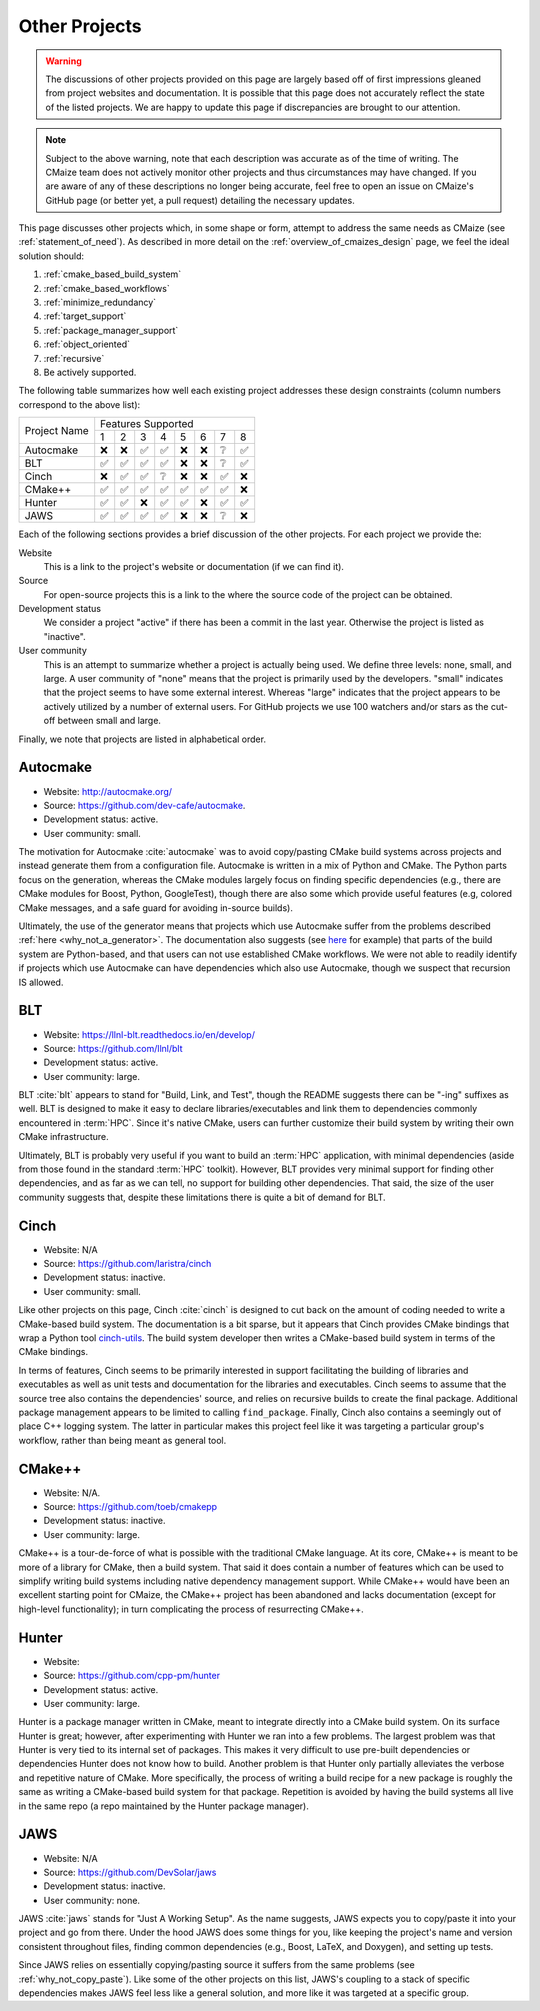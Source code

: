 ##############
Other Projects
##############

.. warning::

   The discussions of other projects provided on this page are largely based off
   of first impressions gleaned from project websites and documentation. It is
   possible that this page does not accurately reflect the state of the listed
   projects. We are happy to update this page if discrepancies are brought to
   our attention.

.. note::

   Subject to the above warning, note that each description was accurate as of
   the time of writing. The CMaize team does not actively monitor other
   projects and thus circumstances may have changed. If you are aware of any
   of these descriptions no longer being accurate, feel free to open an issue
   on CMaize's GitHub page (or better yet, a pull request) detailing the
   necessary updates.

This page discusses other projects which, in some shape or form, attempt
to address the same needs as CMaize (see :ref:`statement_of_need`). As described
in more detail on the :ref:`overview_of_cmaizes_design` page, we feel the ideal
solution should:

1. :ref:`cmake_based_build_system`
2. :ref:`cmake_based_workflows`
3. :ref:`minimize_redundancy`
4. :ref:`target_support`
5. :ref:`package_manager_support`
6. :ref:`object_oriented`
7. :ref:`recursive`
8. Be actively supported.

The following table summarizes how well each existing project addresses these
design constraints (column numbers correspond to the above list):

.. |y| replace:: ✅
.. |n| replace:: ❌
.. |?| replace:: ❔

+--------------+-----+-----+-----+-----+-----+-----+-----+-----+
|              |               Features Supported              |
| Project Name +-----+-----+-----+-----+-----+-----+-----+-----+
|              |  1  |  2  |  3  |  4  |  5  |  6  |  7  |  8  |
+--------------+-----+-----+-----+-----+-----+-----+-----+-----+
| Autocmake    | |n| | |n| | |y| | |y| | |n| | |n| | |?| | |y| |
+--------------+-----+-----+-----+-----+-----+-----+-----+-----+
| BLT          | |y| | |y| | |y| | |y| | |n| | |n| | |?| | |y| |
+--------------+-----+-----+-----+-----+-----+-----+-----+-----+
| Cinch        | |n| | |y| | |y| | |?| | |n| | |n| | |y| | |n| |
+--------------+-----+-----+-----+-----+-----+-----+-----+-----+
| CMake\+\+    | |y| | |y| | |y| | |y| | |y| | |y| | |y| | |n| |
+--------------+-----+-----+-----+-----+-----+-----+-----+-----+
| Hunter       | |y| | |y| | |n| | |y| | |y| | |n| | |y| | |y| |
+--------------+-----+-----+-----+-----+-----+-----+-----+-----+
| JAWS         | |y| | |y| | |y| | |y| | |n| | |n| | |?| | |n| |
+--------------+-----+-----+-----+-----+-----+-----+-----+-----+

Each of the following sections provides a brief discussion of the other
projects. For each project we provide the:

Website
   This is a link to the project's website or documentation (if we can find it).

Source
   For open-source projects this is a link to the where the source code of the
   project can be obtained.

Development status
   We consider a project "active" if there has been a commit in the last year.
   Otherwise the project is listed as "inactive".

User community
   This is an attempt to summarize whether a project is actually being used.
   We define three levels: none, small, and large. A user community of "none"
   means that the project is primarily used by the developers. "small" indicates
   that the project seems to have some external interest. Whereas "large"
   indicates that the project appears to be actively utilized by a number of
   external users. For GitHub projects we use 100 watchers and/or stars as the
   cut-off between small and large.

Finally, we note that projects are listed in alphabetical order.

*********
Autocmake
*********

- Website: `<http://autocmake.org/>`_
- Source: `<https://github.com/dev-cafe/autocmake>`_.
- Development status: active.
- User community: small.

The motivation for Autocmake :cite:`autocmake` was to avoid copy/pasting CMake
build systems
across projects and instead generate them from a configuration file. Autocmake
is written in a mix of Python and CMake. The Python parts focus on the
generation, whereas the CMake modules largely focus on finding specific
dependencies (e.g., there are CMake modules for Boost, Python, GoogleTest),
though there are also some which provide useful features (e.g, colored CMake
messages, and a safe guard for avoiding in-source builds).

Ultimately, the use of the generator means that projects which use Autocmake
suffer from the problems described :ref:`here <why_not_a_generator>`. The
documentation also suggests (see `here <https://tinyurl.com/mr49kffb>`__ for
example) that parts of the build system are Python-based, and that users can not
use established CMake workflows. We were not able to readily identify if
projects which use Autocmake can have dependencies which also use Autocmake,
though we suspect that recursion IS allowed.

***
BLT
***

- Website: `<https://llnl-blt.readthedocs.io/en/develop/>`_
- Source: `<https://github.com/llnl/blt>`_
- Development status: active.
- User community: large.

BLT :cite:`blt` appears to stand for "Build, Link, and Test", though the README
suggests
there can be "-ing" suffixes as well. BLT is designed to make it easy to
declare libraries/executables and link them to dependencies commonly encountered
in :term:`HPC`. Since it's native CMake, users can further customize their
build system by writing their own CMake infrastructure.

Ultimately, BLT is probably very useful if you want to build an :term:`HPC`
application, with minimal dependencies (aside from those found in the standard
:term:`HPC` toolkit). However, BLT provides very minimal support for finding
other dependencies, and as far as we can tell, no support for building other
dependencies. That said, the size of the user community suggests that, despite
these limitations there is quite a bit of demand for BLT.

*****
Cinch
*****

- Website: N/A
- Source: `<https://github.com/laristra/cinch>`_
- Development status: inactive.
- User community: small.

Like other projects on this page, Cinch :cite:`cinch` is designed to cut back
on the amount of coding needed to write a CMake-based build system. The
documentation is a bit sparse, but it appears that Cinch provides CMake bindings
that wrap a Python tool
`cinch-utils <https://github.com/laristra/cinch-utils>`_. The build system
developer then writes a CMake-based build system in terms of the CMake bindings.

In terms of features, Cinch seems to be primarily interested in support
facilitating the building of libraries and executables as well as unit tests
and documentation for the libraries and executables. Cinch seems to assume that
the source tree also contains the dependencies' source, and relies on recursive
builds to create the final package. Additional package management appears to be
limited to calling ``find_package``. Finally, Cinch also contains a seemingly
out of place C++ logging system. The latter in particular makes this project
feel like it was targeting a particular group's workflow, rather than being
meant as general tool.

*******
CMake++
*******

- Website: N/A.
- Source: `<https://github.com/toeb/cmakepp>`_
- Development status: inactive.
- User community: large.

CMake++ is a tour-de-force of what is possible with the traditional CMake
language. At its core, CMake++ is meant to be more of a library for CMake,
then a build system. That said it does contain a number of features which can
be used to simplify writing build systems including native dependency
management support. While CMake++ would have been an excellent starting point
for CMaize, the CMake++ project has been abandoned and lacks documentation
(except for high-level functionality); in turn complicating the process of
resurrecting CMake++.

******
Hunter
******

- Website:
- Source: `<https://github.com/cpp-pm/hunter>`_
- Development status: active.
- User community: large.

Hunter is a package manager written in CMake, meant to integrate directly into
a CMake build system. On its surface Hunter is great; however, after
experimenting with Hunter we ran into a few problems. The largest problem was
that Hunter is very tied to its internal set of packages. This makes it very
difficult to use pre-built dependencies or dependencies Hunter does not know
how to build. Another problem is that Hunter only partially alleviates the
verbose and repetitive nature of CMake. More specifically, the process of
writing a build recipe for a new package is roughly the same as writing a
CMake-based build system for that package. Repetition is avoided by having the
build systems all live in the same repo (a repo maintained by the Hunter
package manager).


****
JAWS
****

- Website: N/A
- Source: `<https://github.com/DevSolar/jaws>`_
- Development status: inactive.
- User community: none.

JAWS :cite:`jaws` stands for "Just A Working Setup". As the name suggests, JAWS
expects you to copy/paste it into your project and go from there. Under the
hood JAWS does some things for you, like keeping the project's name and version
consistent throughout files, finding common dependencies (e.g., Boost, LaTeX,
and Doxygen), and setting up tests.

Since JAWS relies on essentially copying/pasting source it suffers from the
same problems (see :ref:`why_not_copy_paste`). Like some of the other projects
on this list, JAWS's coupling to a stack of specific dependencies makes JAWS
feel less like a general solution, and more like it was targeted at a specific
group.

